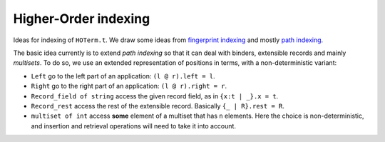 .. _`ho_indexing` :

Higher-Order indexing
=====================

Ideas for indexing of ``HOTerm.t``. We draw some ideas from `fingerprint indexing`_
and mostly `path indexing`_.

.. _`fingerprint indexing` : http://www4.in.tum.de/~schulz/PAPERS/Schulz-DedTref-2010.pdf
.. _`path indexing` : http://citeseerx.ist.psu.edu/viewdoc/summary?doi=10.1.1.26.1122

The basic idea currently is to extend *path indexing* so that it can deal with
binders, extensible records and mainly *multisets*. To do so, we use an
extended representation of positions in terms, with a non-deterministic
variant:

- ``Left``
  go to the left part of an application: ``(l @ r).left = l``.
- ``Right``
  go to the right part of an application: ``(l @ r).right = r``.
- ``Record_field of string``
  access the given record field, as in ``{x:t | _}.x = t``.
- ``Record_rest``
  access the rest of the extensible record. Basically ``{_ | R}.rest = R``.
- ``multiset of int``
  access **some** element of a multiset that has ``n`` elements. Here
  the choice is non-deterministic, and insertion and retrieval operations
  will need to take it into account.
